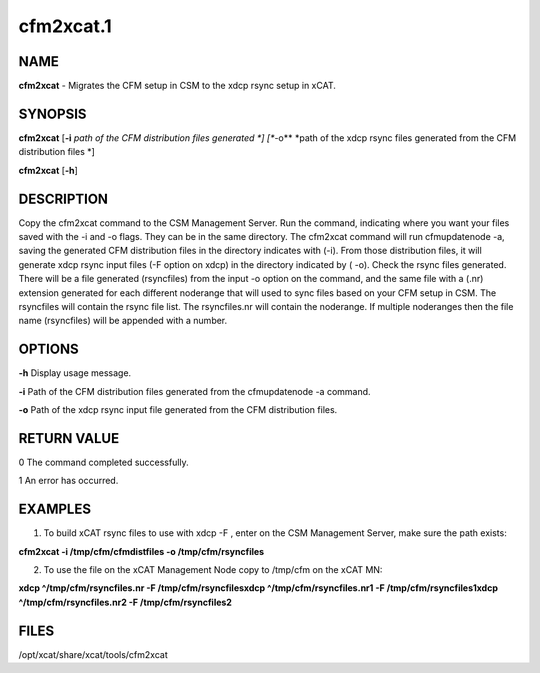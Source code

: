
##########
cfm2xcat.1
##########

.. highlight:: perl


****
NAME
****


\ **cfm2xcat**\  - Migrates the CFM setup in CSM to the xdcp rsync setup in xCAT.


****************
\ **SYNOPSIS**\ 
****************


\ **cfm2xcat**\  [\ **-i**\  \ *path of the CFM distribution files generated *\ ] [\ **-o**\  \ *path of the xdcp rsync files generated from the CFM distribution files *\ ]

\ **cfm2xcat**\  [\ **-h**\ ]


*******************
\ **DESCRIPTION**\ 
*******************


Copy the cfm2xcat command to the CSM Management Server.  Run the command, indicating where you want your files saved with the -i and -o flags. They can be in the same directory.   
The cfm2xcat command will run cfmupdatenode -a, saving the generated CFM distribution files in the directory indicates with (-i). From those distribution files, it will generate xdcp rsync input files (-F option on xdcp) in the directory indicated by ( -o).
Check the rsync files generated.  There will be a file generated (rsyncfiles)  from the input -o option on the command, and the same file with a (.nr) extension generated for each different noderange that will used to sync files based on your CFM setup in CSM. The rsyncfiles will contain the rsync file list.   The rsyncfiles.nr will contain the noderange. If multiple noderanges then the file name (rsyncfiles)  will be appended with a number.


*******
OPTIONS
*******


\ **-h**\           Display usage message.

\ **-i**\           Path of the CFM distribution files generated from the cfmupdatenode -a command.

\ **-o**\           Path of the xdcp rsync input file generated from the CFM distribution files.


************
RETURN VALUE
************


0 The command completed successfully.

1 An error has occurred.


********
EXAMPLES
********


1. To build xCAT rsync files to use with xdcp -F , enter on the CSM Management Server, make sure the path exists:

\ **cfm2xcat -i /tmp/cfm/cfmdistfiles -o /tmp/cfm/rsyncfiles**\ 

2. To use the file on the xCAT Management Node copy to /tmp/cfm on the xCAT MN:

\ **xdcp ^/tmp/cfm/rsyncfiles.nr -F /tmp/cfm/rsyncfiles**\ 
\ **xdcp ^/tmp/cfm/rsyncfiles.nr1 -F /tmp/cfm/rsyncfiles1**\ 
\ **xdcp ^/tmp/cfm/rsyncfiles.nr2 -F /tmp/cfm/rsyncfiles2**\ 


*****
FILES
*****


/opt/xcat/share/xcat/tools/cfm2xcat


